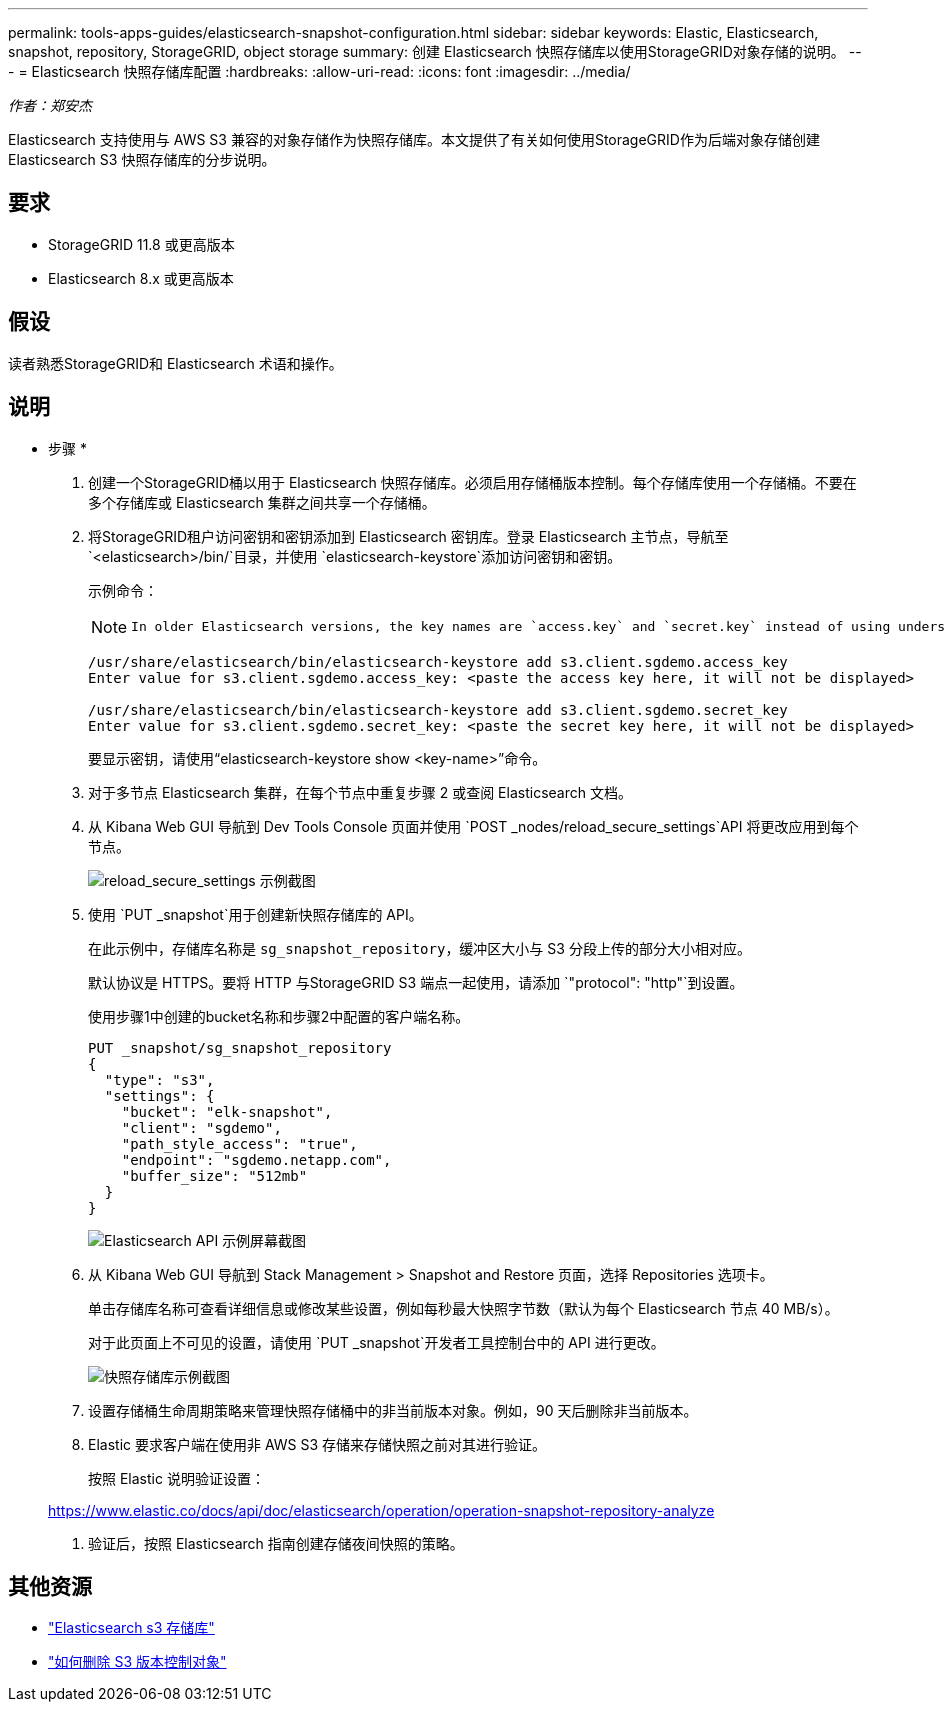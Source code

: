 ---
permalink: tools-apps-guides/elasticsearch-snapshot-configuration.html 
sidebar: sidebar 
keywords: Elastic, Elasticsearch, snapshot, repository, StorageGRID, object storage 
summary: 创建 Elasticsearch 快照存储库以使用StorageGRID对象存储的说明。 
---
= Elasticsearch 快照存储库配置
:hardbreaks:
:allow-uri-read: 
:icons: font
:imagesdir: ../media/


[role="lead"]
_作者：郑安杰_

Elasticsearch 支持使用与 AWS S3 兼容的对象存储作为快照存储库。本文提供了有关如何使用StorageGRID作为后端对象存储创建 Elasticsearch S3 快照存储库的分步说明。



== 要求

* StorageGRID 11.8 或更高版本
* Elasticsearch 8.x 或更高版本




== 假设

读者熟悉StorageGRID和 Elasticsearch 术语和操作。



== 说明

* 步骤 *

. 创建一个StorageGRID桶以用于 Elasticsearch 快照存储库。必须启用存储桶版本控制。每个存储库使用一个存储桶。不要在多个存储库或 Elasticsearch 集群之间共享一个存储桶。
. 将StorageGRID租户访问密钥和密钥添加到 Elasticsearch 密钥库。登录 Elasticsearch 主节点，导航至 `<elasticsearch>/bin/`目录，并使用 `elasticsearch-keystore`添加访问密钥和密钥。
+
示例命令：

+
[NOTE]
====
 In older Elasticsearch versions, the key names are `access.key` and `secret.key` instead of using underscores.
====
+
[listing]
----
/usr/share/elasticsearch/bin/elasticsearch-keystore add s3.client.sgdemo.access_key
Enter value for s3.client.sgdemo.access_key: <paste the access key here, it will not be displayed>

/usr/share/elasticsearch/bin/elasticsearch-keystore add s3.client.sgdemo.secret_key
Enter value for s3.client.sgdemo.secret_key: <paste the secret key here, it will not be displayed>
----
+
要显示密钥，请使用“elasticsearch-keystore show <key-name>”命令。

. 对于多节点 Elasticsearch 集群，在每个节点中重复步骤 2 或查阅 Elasticsearch 文档。
. 从 Kibana Web GUI 导航到 Dev Tools Console 页面并使用 `POST _nodes/reload_secure_settings`API 将更改应用到每个节点。
+
image:es-snapshot/es-reload-api.png["reload_secure_settings 示例截图"]

. 使用 `PUT _snapshot`用于创建新快照存储库的 API。
+
在此示例中，存储库名称是 `sg_snapshot_repository`，缓冲区大小与 S3 分段上传的部分大小相对应。

+
默认协议是 HTTPS。要将 HTTP 与StorageGRID S3 端点一起使用，请添加 `"protocol": "http"`到设置。

+
使用步骤1中创建的bucket名称和步骤2中配置的客户端名称。

+
[listing]
----
PUT _snapshot/sg_snapshot_repository
{
  "type": "s3",
  "settings": {
    "bucket": "elk-snapshot",
    "client": "sgdemo",
    "path_style_access": "true",
    "endpoint": "sgdemo.netapp.com",
    "buffer_size": "512mb"
  }
}
----
+
image:es-snapshot/es-create-repository-api.png["Elasticsearch API 示例屏幕截图"]

. 从 Kibana Web GUI 导航到 Stack Management > Snapshot and Restore 页面，选择 Repositories 选项卡。
+
单击存储库名称可查看详细信息或修改某些设置，例如每秒最大快照字节数（默认为每个 Elasticsearch 节点 40 MB/s）。

+
对于此页面上不可见的设置，请使用 `PUT _snapshot`开发者工具控制台中的 API 进行更改。

+
image:es-snapshot/es-snapshot-repository.png["快照存储库示例截图"]

. 设置存储桶生命周期策略来管理快照存储桶中的非当前版本对象。例如，90 天后删除非当前版本。
. Elastic 要求客户端在使用非 AWS S3 存储来存储快照之前对其进行验证。
+
按照 Elastic 说明验证设置：

+
https://www.elastic.co/docs/api/doc/elasticsearch/operation/operation-snapshot-repository-analyze[]

. 验证后，按照 Elasticsearch 指南创建存储夜间快照的策略。




== 其他资源

* https://www.elastic.co/docs/api/doc/elasticsearch/group/endpoint-snapshot["Elasticsearch s3 存储库"]
* https://docs.netapp.com/us-en/storagegrid/ilm/how-objects-are-deleted.html#delete-s3-versioned-objects["如何删除 S3 版本控制对象"]

